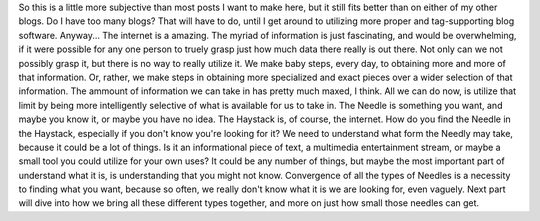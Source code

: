 So this is a little more subjective than most posts I want to make here,
but it still fits better than on either of my other blogs. Do I have too
many blogs? That will have to do, until I get around to utilizing more
proper and tag-supporting blog software. Anyway...
The internet is a amazing. The myriad of information is just
fascinating, and would be overwhelming, if it were possible for any one
person to truely grasp just how much data there really is out there. Not
only can we not possibly grasp it, but there is no way to really utilize
it. We make baby steps, every day, to obtaining more and more of that
information. Or, rather, we make steps in obtaining more specialized and
exact pieces over a wider selection of that information. The ammount of
information we can take in has pretty much maxed, I think. All we can do
now, is utilize that limit by being more intelligently selective of what
is available for us to take in.
The Needle is something you want, and maybe you know it, or maybe you
have no idea. The Haystack is, of course, the internet. How do you find
the Needle in the Haystack, especially if you don't know you're looking
for it? We need to understand what form the Needly may take, because it
could be a lot of things. Is it an informational piece of text, a
multimedia entertainment stream, or maybe a small tool you could utilize
for your own uses? It could be any number of things, but maybe the most
important part of understand what it is, is understanding that you might
not know. Convergence of all the types of Needles is a necessity to
finding what you want, because so often, we really don't know what it is
we are looking for, even vaguely.
Next part will dive into how we bring all these different types
together, and more on just how small those needles can get.

